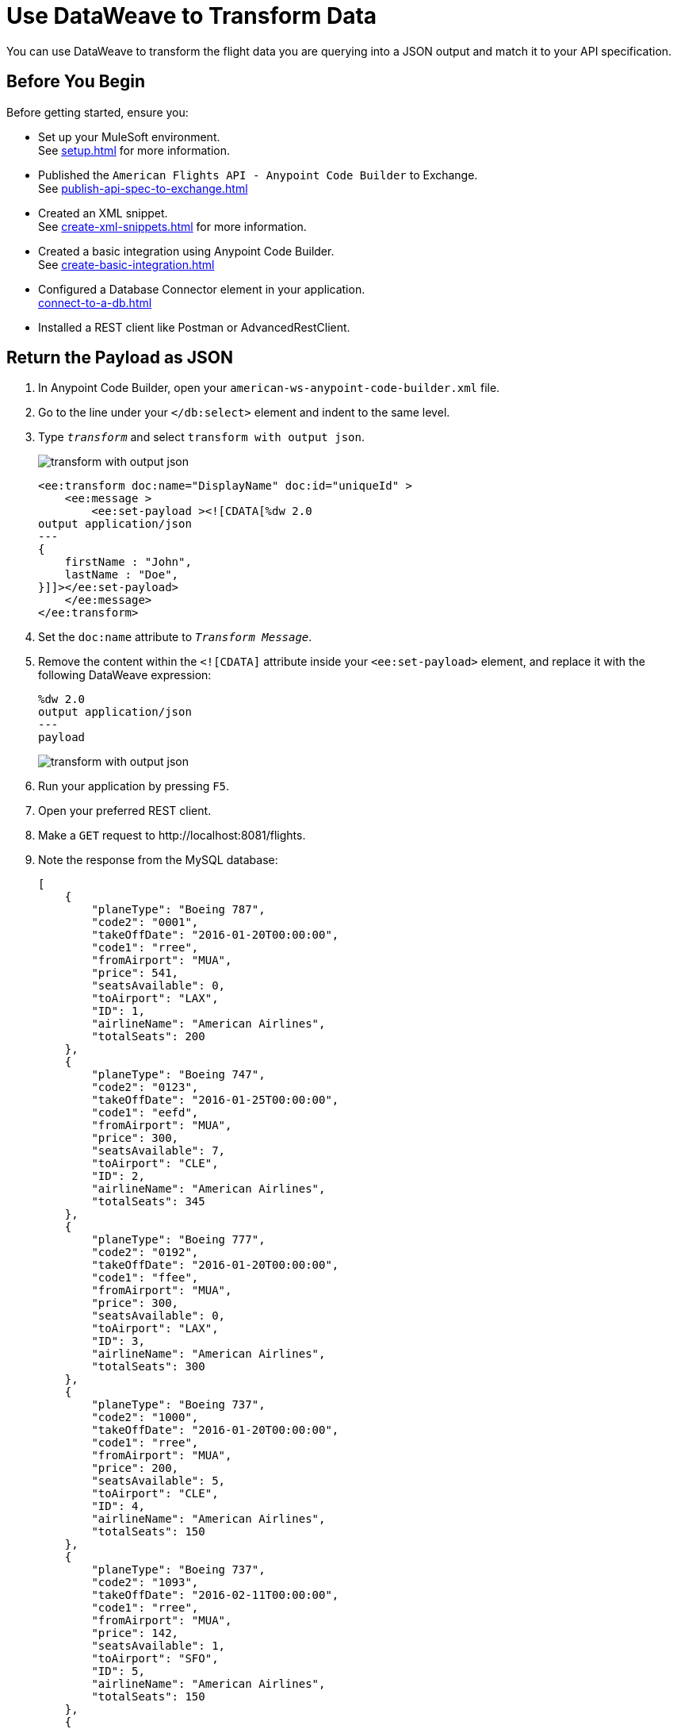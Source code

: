 = Use DataWeave to Transform Data

You can use DataWeave to transform the flight data you are querying into a JSON output and match it to your API specification.

== Before You Begin

Before getting started, ensure you:

* Set up your MuleSoft environment. +
See xref:setup.adoc[] for more information.
* Published the `American Flights API - Anypoint Code Builder` to Exchange. +
See xref:publish-api-spec-to-exchange.adoc[]
* Created an XML snippet. +
See xref:create-xml-snippets.adoc[] for more information.
* Created a basic integration using Anypoint Code Builder. +
See xref:create-basic-integration.adoc[]
* Configured a Database Connector element in your application. +
xref:connect-to-a-db.adoc[]
* Installed a REST client like Postman or AdvancedRestClient.

== Return the Payload as JSON

. In Anypoint Code Builder, open your `american-ws-anypoint-code-builder.xml` file.
. Go to the line under your `</db:select>` element and indent to the same level.
. Type `_transform_` and select `transform with output json`.
+
image::transform-with-output-json.png[]
+
[source,xml,linenums]
--
<ee:transform doc:name="DisplayName" doc:id="uniqueId" >
    <ee:message >
        <ee:set-payload ><![CDATA[%dw 2.0
output application/json
---
{
    firstName : "John",
    lastName : "Doe",
}]]></ee:set-payload>
    </ee:message>
</ee:transform>
--
. Set the `doc:name` attribute to `_Transform Message_`.
. Remove the content within the `<![CDATA]` attribute inside your `<ee:set-payload>` element, and replace it with the following DataWeave expression:
+
[source,dataweave]
--
%dw 2.0
output application/json
---
payload
--
+
image::transform-with-output-json.png[]
. Run your application by pressing `F5`.
. Open your preferred REST client.
. Make a `GET` request to +http://localhost:8081/flights+. +
. Note the response from the MySQL database:
+
[source,JSON]
--
[
    {
        "planeType": "Boeing 787",
        "code2": "0001",
        "takeOffDate": "2016-01-20T00:00:00",
        "code1": "rree",
        "fromAirport": "MUA",
        "price": 541,
        "seatsAvailable": 0,
        "toAirport": "LAX",
        "ID": 1,
        "airlineName": "American Airlines",
        "totalSeats": 200
    },
    {
        "planeType": "Boeing 747",
        "code2": "0123",
        "takeOffDate": "2016-01-25T00:00:00",
        "code1": "eefd",
        "fromAirport": "MUA",
        "price": 300,
        "seatsAvailable": 7,
        "toAirport": "CLE",
        "ID": 2,
        "airlineName": "American Airlines",
        "totalSeats": 345
    },
    {
        "planeType": "Boeing 777",
        "code2": "0192",
        "takeOffDate": "2016-01-20T00:00:00",
        "code1": "ffee",
        "fromAirport": "MUA",
        "price": 300,
        "seatsAvailable": 0,
        "toAirport": "LAX",
        "ID": 3,
        "airlineName": "American Airlines",
        "totalSeats": 300
    },
    {
        "planeType": "Boeing 737",
        "code2": "1000",
        "takeOffDate": "2016-01-20T00:00:00",
        "code1": "rree",
        "fromAirport": "MUA",
        "price": 200,
        "seatsAvailable": 5,
        "toAirport": "CLE",
        "ID": 4,
        "airlineName": "American Airlines",
        "totalSeats": 150
    },
    {
        "planeType": "Boeing 737",
        "code2": "1093",
        "takeOffDate": "2016-02-11T00:00:00",
        "code1": "rree",
        "fromAirport": "MUA",
        "price": 142,
        "seatsAvailable": 1,
        "toAirport": "SFO",
        "ID": 5,
        "airlineName": "American Airlines",
        "totalSeats": 150
    },
    {
        "planeType": "Boeing 787",
        "code2": "1112",
        "takeOffDate": "2016-01-20T00:00:00",
        "code1": "ffee",
        "fromAirport": "MUA",
        "price": 954,
        "seatsAvailable": 100,
        "toAirport": "CLE",
        "ID": 6,
        "airlineName": "American Airlines",
        "totalSeats": 200
    },
    {
        "planeType": "Boeing 777",
        "code2": "1994",
        "takeOffDate": "2016-01-01T00:00:00",
        "code1": "eefd",
        "fromAirport": "MUA",
        "price": 676,
        "seatsAvailable": 0,
        "toAirport": "SFO",
        "ID": 7,
        "airlineName": "American Airlines",
        "totalSeats": 300
    },
    {
        "planeType": "Boeing 737",
        "code2": "2000",
        "takeOffDate": "2016-02-20T00:00:00",
        "code1": "ffee",
        "fromAirport": "MUA",
        "price": 300,
        "seatsAvailable": 30,
        "toAirport": "SFO",
        "ID": 8,
        "airlineName": "American Airlines",
        "totalSeats": 150
    },
    {
        "planeType": "Boeing 737",
        "code2": "3000",
        "takeOffDate": "2016-02-01T00:00:00",
        "code1": "eefd",
        "fromAirport": "MUA",
        "price": 900,
        "seatsAvailable": 0,
        "toAirport": "SFO",
        "ID": 9,
        "airlineName": "American Airlines",
        "totalSeats": 150
    },
    {
        "planeType": "Boeing 777",
        "code2": "4511",
        "takeOffDate": "2016-01-15T00:00:00",
        "code1": "eefd",
        "fromAirport": "MUA",
        "price": 900,
        "seatsAvailable": 100,
        "toAirport": "LAX",
        "ID": 10,
        "airlineName": "American Airlines",
        "totalSeats": 300
    },
    {
        "planeType": "Boeing 737",
        "code2": "4567",
        "takeOffDate": "2016-01-20T00:00:00",
        "code1": "rree",
        "fromAirport": "MUA",
        "price": 456,
        "seatsAvailable": 100,
        "toAirport": "SFO",
        "ID": 11,
        "airlineName": "American Airlines",
        "totalSeats": 150
    }
]
--
+
[WARNING]
--
You can get an error `Cannot get connection for URL jdbc:mysql://mudb.learn.mulesoft.com:3306/ : Communications link failure"`. +
This error happens when the testing MySQL server is not available. Keep trying until you get a successful response.
--

Although you got a JSON response from your application, note that it's not the same JSON structure that your API specification dictates:

. Open your `American Flights API - Anypoint Code Builder` in Exchange.
. Note the defined JSON example under your `GET` method for your `/flights` endpoint:
+
[%header,%autowidth.spread,cols="a,a"]
|===
| API Specification Response Structure | Actual Response Structure
|
[source,json]
--
[
	{
		"code": "ER38sd",
		"price": 400,
		"departureDate": "2017/07/26",
		"origin": "CLE",
		"destination": "SFO",
		"emptySeats": 0,
		"plane": {
		  "type": "Boeing 737",
		  "totalSeats": 150
		}
	}
]
--
|
[source,json]
--
[
  {
      "planeType": "Boeing 787",
      "code2": "0001",
      "takeOffDate": "2016-01-20T00:00:00",
      "code1": "rree",
      "fromAirport": "MUA",
      "price": 541,
      "seatsAvailable": 0,
      "toAirport": "LAX",
      "ID": 1,
      "airlineName": "American Airlines",
      "totalSeats": 200
  }
]
--
|===

You can use DataWeave to align your response to the structure that you defined.

== Use DataWeave to Map Data to Your Desired Format

. In Anypoint Code Builder, open your `american-ws-anypoint-code-builder.xml` file.
. Replace the content from the existing `<![CDATA]` attribute inside your `<ee:set-payload>` element with the following sample:
+
[source,dataweave]
--
%dw 2.0
output application/json
---
payload map ( payload01 , indexOfPayload01 ) -> {
  ID: payload01.ID,
  code: (payload01.code1 default "") ++ (payload01.code2 default ""),
  price: payload01.price default 0,
  departureDate: payload01.takeOffDate as String default "",
  origin: payload01.fromAirport default "",
  destination: payload01.toAirport default "",
  emptySeats: payload01.seatsAvailable default 0,
  plane: {
    "type": payload01.planeType default "",
    totalSeats: payload01.totalSeats default 0
  }
}
--
+
image::dw-expression-transform-response.png[]

Review your XML code:

[source,xml]
--
<flow name="getFlights">
        <http:listener path="flights" config-ref="inbound-request" doc:name="HTTP /flights" />
        <db:select doc:name="Query Flights" config-ref="Database_Config" >
            <db:sql>
                <![CDATA[Select * FROM american]]>
            </db:sql>
        </db:select>

        <ee:transform doc:name="Transform Message">
            <ee:message >
                <ee:set-payload >
                    <![CDATA[
                    %dw 2.0
                    output application/json
                    ---
                    payload map ( payload01 , indexOfPayload01 ) -> {
                      ID: payload01.ID,
                      code: (payload01.code1 default "") ++ (payload01.code2 default ""),
                      price: payload01.price default 0,
                      departureDate: payload01.takeOffDate as String default "",
                      origin: payload01.fromAirport default "",
                      destination: payload01.toAirport default "",
                      emptySeats: payload01.seatsAvailable default 0,
                      plane: {
                        "type": payload01.planeType default "",
                        totalSeats: payload01.totalSeats default 0
                      }
                    }
                    ]]>
                </ee:set-payload>
            </ee:message>
        </ee:transform>

    </flow>
--

== Run And Test Your Application

. Navigate to *Run* > *Start Debugging* (`F5`).
. After the deployment is successful, make a `GET` request to `+https://<web-IDE-instance>/api/8081/flights+`. +
See xref:ping-locally-deployed-app.adoc[] for more information on how to send request to your application.
+
Notice that the proper data structure is now returned from your application:
+
[source,JSON]
--
[
    {
        "ID": 1,
        "code": "rree0001",
        "price": 541,
        "departureDate": "2016-01-20T00:00:00",
        "origin": "MUA",
        "destination": "LAX",
        "emptySeats": 0,
        "plane": {
            "type": "Boeing 787",
            "totalSeats": 200
        }
    },
    {
        "ID": 2,
        "code": "eefd0123",
        "price": 300,
        "departureDate": "2016-01-25T00:00:00",
        "origin": "MUA",
        "destination": "CLE",
        "emptySeats": 7,
        "plane": {
            "type": "Boeing 747",
            "totalSeats": 345
        }
    },
    {
        "ID": 3,
        "code": "ffee0192",
        "price": 300,
        "departureDate": "2016-01-20T00:00:00",
        "origin": "MUA",
        "destination": "LAX",
        "emptySeats": 0,
        "plane": {
            "type": "Boeing 777",
            "totalSeats": 300
        }
    },
    {
        "ID": 4,
        "code": "rree1000",
        "price": 200,
        "departureDate": "2016-01-20T00:00:00",
        "origin": "MUA",
        "destination": "CLE",
        "emptySeats": 5,
        "plane": {
            "type": "Boeing 737",
            "totalSeats": 150
        }
    },
    {
        "ID": 5,
        "code": "rree1093",
        "price": 142,
        "departureDate": "2016-02-11T00:00:00",
        "origin": "MUA",
        "destination": "SFO",
        "emptySeats": 1,
        "plane": {
            "type": "Boeing 737",
            "totalSeats": 150
        }
    },
    {
        "ID": 6,
        "code": "ffee1112",
        "price": 954,
        "departureDate": "2016-01-20T00:00:00",
        "origin": "MUA",
        "destination": "CLE",
        "emptySeats": 100,
        "plane": {
            "type": "Boeing 787",
            "totalSeats": 200
        }
    },
    {
        "ID": 7,
        "code": "eefd1994",
        "price": 676,
        "departureDate": "2016-01-01T00:00:00",
        "origin": "MUA",
        "destination": "SFO",
        "emptySeats": 0,
        "plane": {
            "type": "Boeing 777",
            "totalSeats": 300
        }
    },
    {
        "ID": 8,
        "code": "ffee2000",
        "price": 300,
        "departureDate": "2016-02-20T00:00:00",
        "origin": "MUA",
        "destination": "SFO",
        "emptySeats": 30,
        "plane": {
            "type": "Boeing 737",
            "totalSeats": 150
        }
    },
    {
        "ID": 9,
        "code": "eefd3000",
        "price": 900,
        "departureDate": "2016-02-01T00:00:00",
        "origin": "MUA",
        "destination": "SFO",
        "emptySeats": 0,
        "plane": {
            "type": "Boeing 737",
            "totalSeats": 150
        }
    },
    {
        "ID": 10,
        "code": "eefd4511",
        "price": 900,
        "departureDate": "2016-01-15T00:00:00",
        "origin": "MUA",
        "destination": "LAX",
        "emptySeats": 100,
        "plane": {
            "type": "Boeing 777",
            "totalSeats": 300
        }
    },
    {
        "ID": 11,
        "code": "rree4567",
        "price": 456,
        "departureDate": "2016-01-20T00:00:00",
        "origin": "MUA",
        "destination": "SFO",
        "emptySeats": 100,
        "plane": {
            "type": "Boeing 737",
            "totalSeats": 150
        }
    }
]
--
. On Anypoint Code Builder, select the stop icon from the toolbar at the top of your screen to stop your application.

== Next Step

* Learn how to xref:implement-api-specification.adoc[Implement an API Specification].
